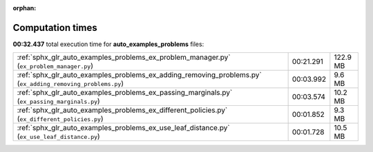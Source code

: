 
:orphan:

.. _sphx_glr_auto_examples_problems_sg_execution_times:

Computation times
=================
**00:32.437** total execution time for **auto_examples_problems** files:

+------------------------------------------------------------------------------------------------------------+-----------+----------+
| :ref:`sphx_glr_auto_examples_problems_ex_problem_manager.py` (``ex_problem_manager.py``)                   | 00:21.291 | 122.9 MB |
+------------------------------------------------------------------------------------------------------------+-----------+----------+
| :ref:`sphx_glr_auto_examples_problems_ex_adding_removing_problems.py` (``ex_adding_removing_problems.py``) | 00:03.992 | 9.6 MB   |
+------------------------------------------------------------------------------------------------------------+-----------+----------+
| :ref:`sphx_glr_auto_examples_problems_ex_passing_marginals.py` (``ex_passing_marginals.py``)               | 00:03.574 | 10.2 MB  |
+------------------------------------------------------------------------------------------------------------+-----------+----------+
| :ref:`sphx_glr_auto_examples_problems_ex_different_policies.py` (``ex_different_policies.py``)             | 00:01.852 | 9.3 MB   |
+------------------------------------------------------------------------------------------------------------+-----------+----------+
| :ref:`sphx_glr_auto_examples_problems_ex_use_leaf_distance.py` (``ex_use_leaf_distance.py``)               | 00:01.728 | 10.5 MB  |
+------------------------------------------------------------------------------------------------------------+-----------+----------+
